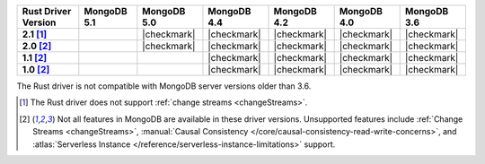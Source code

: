 
.. list-table::
   :header-rows: 1
   :stub-columns: 1
   :class: compatibility-large

   * - Rust Driver Version
     - MongoDB 5.1
     - MongoDB 5.0
     - MongoDB 4.4
     - MongoDB 4.2
     - MongoDB 4.0
     - MongoDB 3.6

   * - 2.1 [#2.1-limitation]_
     -
     - |checkmark|
     - |checkmark|
     - |checkmark|
     - |checkmark|
     - |checkmark|


   * - 2.0 [#limitations]_
     -
     - |checkmark|
     - |checkmark|
     - |checkmark|
     - |checkmark|
     - |checkmark|

   * - 1.1 [#limitations]_
     -
     -
     - |checkmark|
     - |checkmark|
     - |checkmark|
     - |checkmark|

   * - 1.0 [#limitations]_
     -
     -
     - |checkmark|
     - |checkmark|
     - |checkmark|
     - |checkmark|

The Rust driver is not compatible with MongoDB server versions older than 3.6.

.. [#2.1-limitation] The Rust driver does not support :ref:`change streams <changeStreams>`.

.. [#limitations] Not all features in MongoDB are available in these driver versions. Unsupported
   features include :ref:`Change Streams <changeStreams>`,
   :manual:`Causal Consistency </core/causal-consistency-read-write-concerns>`, and
   :atlas:`Serverless Instance </reference/serverless-instance-limitations>` support.
